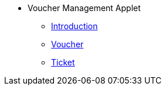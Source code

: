 * Voucher Management Applet 
** xref:introduction.adoc[Introduction]
** xref:voucher.adoc[Voucher]
** xref:ticket.adoc[Ticket]

